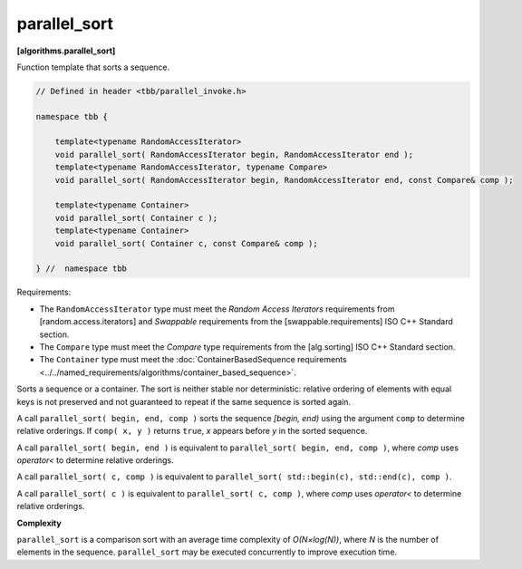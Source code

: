 =============
parallel_sort
=============
**[algorithms.parallel_sort]**

Function template that sorts a sequence.

.. code:: cpp

    // Defined in header <tbb/parallel_invoke.h>

    namespace tbb {

        template<typename RandomAccessIterator>
        void parallel_sort( RandomAccessIterator begin, RandomAccessIterator end );
        template<typename RandomAccessIterator, typename Compare>
        void parallel_sort( RandomAccessIterator begin, RandomAccessIterator end, const Compare& comp );

        template<typename Container>
        void parallel_sort( Container c );
        template<typename Container>
        void parallel_sort( Container c, const Compare& comp );

    } //  namespace tbb

Requirements:

* The ``RandomAccessIterator`` type must meet the `Random Access Iterators` requirements from
  [random.access.iterators]  and `Swappable` requirements from the [swappable.requirements] ISO C++ Standard section.
* The ``Compare`` type must meet the `Compare` type requirements from the [alg.sorting] ISO C++ Standard section.
* The ``Container`` type must meet the :doc:`ContainerBasedSequence requirements <../../named_requirements/algorithms/container_based_sequence>`.

Sorts a sequence or a container. The sort is neither stable nor deterministic: relative
ordering of elements with equal keys is not preserved and not guaranteed to repeat if the same
sequence is sorted again.

A call ``parallel_sort( begin, end, comp )`` sorts the sequence *[begin, end)* using the argument 
``comp`` to determine relative orderings.  If ``comp( x, y )`` returns ``true``, *x* appears before
*y* in the sorted sequence.

A call ``parallel_sort( begin, end )`` is equivalent to ``parallel_sort( begin, end, comp )``, where `comp`
uses `operator<` to determine relative orderings.

A call ``parallel_sort( c, comp )`` is equivalent to ``parallel_sort( std::begin(c), std::end(c), comp )``.

A call ``parallel_sort( c )`` is equivalent to ``parallel_sort( c, comp )``, where `comp` uses `operator<`
to determine relative orderings.

**Complexity**

``parallel_sort`` is a comparison sort with an average time complexity of *O(N×log(N))*, where *N* is
the number of elements in the sequence. ``parallel_sort`` may be executed concurrently to improve execution time.
